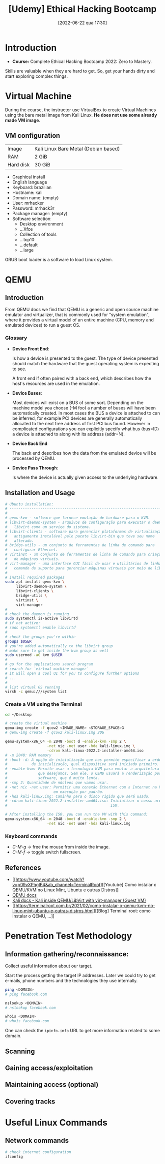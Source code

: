 :PROPERTIES:
:ID:       99d15265-b718-4ec1-b986-427b41696cbb
:END:
#+title: [Udemy] Ethical Hacking Bootcamp
#+date: [2022-06-22 qua 17:30]

* Introduction

+ *Course:* Complete Ethical Hacking Bootcamp 2022: Zero to Mastery.

Skills are valuable when they are hard to get. So, get your hands dirty and
start exploring complex things.

* Virtual Machine

During the course, the instructor use VirtualBox to create Virtual Machines
using the bare metal image from Kali Linux. *He does not use some already made
VM image*.

** VM configuration

| Image     | Kali Linux Bare Metal (Debian based) |
| RAM       | 2 GiB                                |
| Hard disk | 30 GiB                               |

+ Graphical install
+ English language
+ Keyboard: brazilian
+ Hostname: kali
+ Domain name: (empty)
+ User: mrhacker
+ Password: mrhack3r
+ Package manager: (empty)
+ Software selection:
  - Desktop environment
  - ...Xfce
  - Collection of tools
  - ...top10
  - ...default
  - ...large

GRUB boot loader is a software to load Linux system.

* QEMU
** Introduction

From QEMU docs we find that QEMU is a generic and open source machine emulator
and virtualizer, that is commonly used for "system emulation", where it provides
a virtual model of an entire machine (CPU, memory and emulated devices) to run a
guest OS.

*** Glossary

+ *Device Front End*:

  Is how a device is presented to the guest. The type of device presented should
  match the hardware that the guest operating system is expecting to see.

  A front end if often paired with a back end, which describes how the host's
  resources are used in the emulation.

+ *Device Buses*:

  Most devices will exist on a BUS of some sort. Depending on the machine model
  you choose (-M foo) a number of buses will have been automatically created. In
  most cases the BUS a device is attached to can be inferred, for example PCI
  devices are generally automatically allocated to the next free address of
  first PCI bus found. However in complicated configurations you can explicitly
  specify what bus (bus=ID) a device is attached to along with its address
  (addr=N).

+ *Device Back End*:

  The back end describes how the data from the emulated device will be processed
  by QEMU.

+ *Device Pass Through*:

  Is where the device is actually given access to the underlying hardware.

** Installation and Usage

#+BEGIN_SRC bash
  # Ubuntu installation:
  # ----------------------------------------------------------------------
  #
  # qemu-kvm - software que fornece emulação de hardware para o KVM.
  # libvirt-daemon-system - arquivos de configuração para executar o daemon
  #   libvirt como um serviço do sistema.
  # libvirt-clients - software para gerenciar plataformas de virtualização,
  #   antigamente instalável pelo pacote libvirt-bin que teve seu nome
  #   alterado.
  # bridge-utils - um conjunto de ferramentas de linha de comando para
  #   configurar Ethernet.
  # virtinst - um conjunto de ferramentas de linha de comando para criação
  #   de máquinas virtuais.
  # virt-manager - uma interface GUI fácil de usar e utilitários de linha de
  #   comando de suporte para gerenciar máquinas virtuais por meio de libvirt.
  #
  # install required packages
  sudo apt install qemu-kvm \
       libvirt-daemon-system \
       libvirt-clients \
       bridge-utils \
       virtinst \
       virt-manager
  #
  # check the daemon is running
  sudo systemctl is-active libvirtd
  # if not active:
  # sudo systemctl enable libvirtd
  #
  # check the groups you're within
  groups $USER
  # you're added automatically to the libvirt group
  # make sure to get inside the kvm group as well
  sudo usermod -aG kvm $USER
  #
  # go for the applications search program
  # search for `virtual machine manager`
  # it will open a cool UI for you to configure further options
  # ...
  #
  # list virtual OS running
  virsh -c qemu:///system list
#+END_SRC

*** Create a VM using the Terminal

#+BEGIN_SRC bash
  cd ~/Desktop

  # create the virtual machine
  qemu-img create -f qcow2 <IMAGE_NAME> <STORAGE_SPACE>G
  # qemu-img create -f qcow2 kali-linux.img 20G

  qemu-system-x86_64 -m 2048 -boot d -enable-kvm -smp 2 \
                     -net nic -net user -hda kali-linux.img \
                     -cdrom kali-linux-2022.2-installer-amd64.iso
  # -m 2048: RAM memory
  # -boot -d: A opção de inicialização que nos permite especificar a ordem
  #           de inicialização, qual dispositivo será iniciado primeiro.
  # -enable-kvm: Permite usar a tecnologia KVM para emular a arquitetura que
  #              que desejamos. Sem ele, o QEMU usuará a renderização por
  #              software, que é muito lenta.
  # -smp 2: Quantidade de núcleos que vamos usar.
  # -net nic -net user: Permitir uma conexão Ethernet com a Internet na VM
  #                     em execução por padrão.
  # -hda kali-linux.img: Caminho para o disco rígido que será usado.
  # -cdrom kali-linux-2022.2-installer-amd64.iso: Inicializar o nosso arquivo
  #                                               ISO.

  # After installing the ISO, you can run the VM with this command:
  qemu-system-x86_64 -m 2048 -boot d -enable-kvm -smp 2 \
                     -net nic -net user -hda kali-linux.img
#+END_SRC

*** Keyboard commands

+ /C-M-g/ -> free the mouse from inside the image.
+ /C-M-f/ -> toggle switch fullscreen.

** References

+ [[https://www.youtube.com/watch?v=p09vXPhglF4&ab_channel=TerminalRoot][[Youtube] Como instalar o QEMU/KVM no Linux Mint, Ubuntu e outras Distros]]
+ [[https://www.qemu.org/docs/master/about/index.html][QEMU docs]]
+ [[https://www.kali.org/docs/virtualization/install-qemu-guest-vm/][Kali docs - Kali inside QEMU/LibVirt with virt-manager (Guest VM)]]
+ [[https://terminalroot.com.br/2021/02/como-instalar-o-qemu-kvm-no-linux-mint-ubuntu-e-outras-distros.html][[Blog] Terminal root: como instalar o QEMU, ...]]

* Penetration Test Methodology

** Information gathering/reconnaissance:

Collect useful information about our target.

Start the process getting the target IP addresses. Later we could try to get
e-mails, phone numbers and the technologies they use internally.

#+BEGIN_SRC bash
  ping <DOMAIN>
  # ping facebook.com

  nslookup <DOMAIN>
  # nslookup facebook.com

  whois <DOMAIN>
  # whois facebook.com
#+END_SRC

One can check the ~ipinfo.info~ URL to get more information related to some
domain.
   
** Scanning
** Gaining access/exploitation
** Maintaining access (optional)
** Covering tracks

* Useful Linux Commands
** Network commands

#+BEGIN_SRC bash
  # check internet configuration
  ifconfig
#+END_SRC
